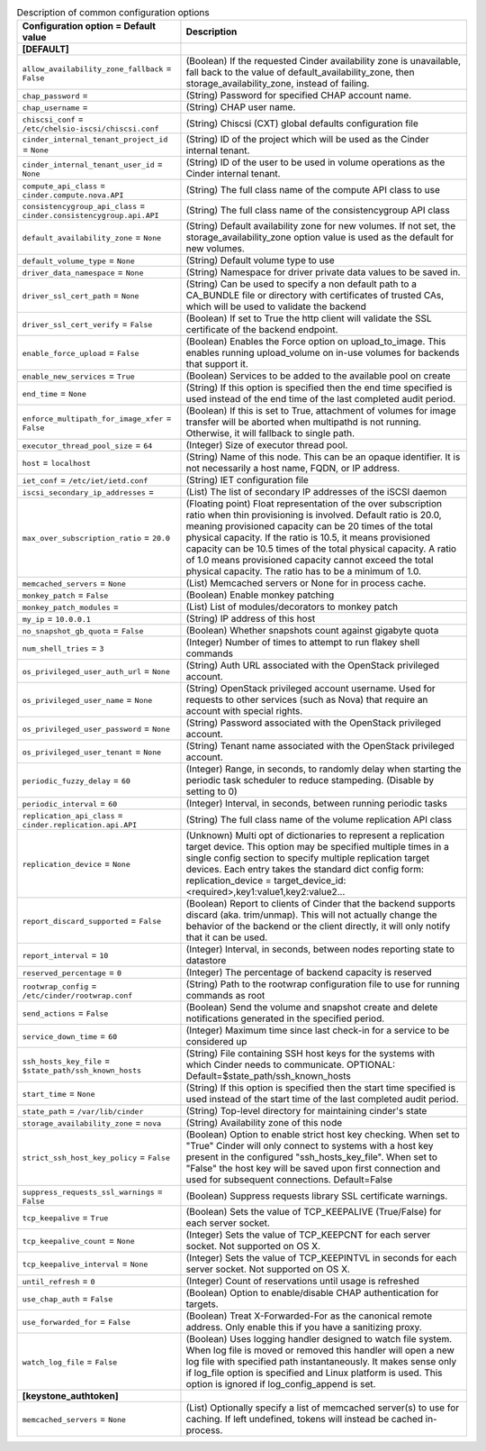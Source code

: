 ..
    Warning: Do not edit this file. It is automatically generated from the
    software project's code and your changes will be overwritten.

    The tool to generate this file lives in openstack-doc-tools repository.

    Please make any changes needed in the code, then run the
    autogenerate-config-doc tool from the openstack-doc-tools repository, or
    ask for help on the documentation mailing list, IRC channel or meeting.

.. _cinder-common:

.. list-table:: Description of common configuration options
   :header-rows: 1
   :class: config-ref-table

   * - Configuration option = Default value
     - Description
   * - **[DEFAULT]**
     -
   * - ``allow_availability_zone_fallback`` = ``False``
     - (Boolean) If the requested Cinder availability zone is unavailable, fall back to the value of default_availability_zone, then storage_availability_zone, instead of failing.
   * - ``chap_password`` =
     - (String) Password for specified CHAP account name.
   * - ``chap_username`` =
     - (String) CHAP user name.
   * - ``chiscsi_conf`` = ``/etc/chelsio-iscsi/chiscsi.conf``
     - (String) Chiscsi (CXT) global defaults configuration file
   * - ``cinder_internal_tenant_project_id`` = ``None``
     - (String) ID of the project which will be used as the Cinder internal tenant.
   * - ``cinder_internal_tenant_user_id`` = ``None``
     - (String) ID of the user to be used in volume operations as the Cinder internal tenant.
   * - ``compute_api_class`` = ``cinder.compute.nova.API``
     - (String) The full class name of the compute API class to use
   * - ``consistencygroup_api_class`` = ``cinder.consistencygroup.api.API``
     - (String) The full class name of the consistencygroup API class
   * - ``default_availability_zone`` = ``None``
     - (String) Default availability zone for new volumes. If not set, the storage_availability_zone option value is used as the default for new volumes.
   * - ``default_volume_type`` = ``None``
     - (String) Default volume type to use
   * - ``driver_data_namespace`` = ``None``
     - (String) Namespace for driver private data values to be saved in.
   * - ``driver_ssl_cert_path`` = ``None``
     - (String) Can be used to specify a non default path to a CA_BUNDLE file or directory with certificates of trusted CAs, which will be used to validate the backend
   * - ``driver_ssl_cert_verify`` = ``False``
     - (Boolean) If set to True the http client will validate the SSL certificate of the backend endpoint.
   * - ``enable_force_upload`` = ``False``
     - (Boolean) Enables the Force option on upload_to_image. This enables running upload_volume on in-use volumes for backends that support it.
   * - ``enable_new_services`` = ``True``
     - (Boolean) Services to be added to the available pool on create
   * - ``end_time`` = ``None``
     - (String) If this option is specified then the end time specified is used instead of the end time of the last completed audit period.
   * - ``enforce_multipath_for_image_xfer`` = ``False``
     - (Boolean) If this is set to True, attachment of volumes for image transfer will be aborted when multipathd is not running. Otherwise, it will fallback to single path.
   * - ``executor_thread_pool_size`` = ``64``
     - (Integer) Size of executor thread pool.
   * - ``host`` = ``localhost``
     - (String) Name of this node. This can be an opaque identifier. It is not necessarily a host name, FQDN, or IP address.
   * - ``iet_conf`` = ``/etc/iet/ietd.conf``
     - (String) IET configuration file
   * - ``iscsi_secondary_ip_addresses`` =
     - (List) The list of secondary IP addresses of the iSCSI daemon
   * - ``max_over_subscription_ratio`` = ``20.0``
     - (Floating point) Float representation of the over subscription ratio when thin provisioning is involved. Default ratio is 20.0, meaning provisioned capacity can be 20 times of the total physical capacity. If the ratio is 10.5, it means provisioned capacity can be 10.5 times of the total physical capacity. A ratio of 1.0 means provisioned capacity cannot exceed the total physical capacity. The ratio has to be a minimum of 1.0.
   * - ``memcached_servers`` = ``None``
     - (List) Memcached servers or None for in process cache.
   * - ``monkey_patch`` = ``False``
     - (Boolean) Enable monkey patching
   * - ``monkey_patch_modules`` =
     - (List) List of modules/decorators to monkey patch
   * - ``my_ip`` = ``10.0.0.1``
     - (String) IP address of this host
   * - ``no_snapshot_gb_quota`` = ``False``
     - (Boolean) Whether snapshots count against gigabyte quota
   * - ``num_shell_tries`` = ``3``
     - (Integer) Number of times to attempt to run flakey shell commands
   * - ``os_privileged_user_auth_url`` = ``None``
     - (String) Auth URL associated with the OpenStack privileged account.
   * - ``os_privileged_user_name`` = ``None``
     - (String) OpenStack privileged account username. Used for requests to other services (such as Nova) that require an account with special rights.
   * - ``os_privileged_user_password`` = ``None``
     - (String) Password associated with the OpenStack privileged account.
   * - ``os_privileged_user_tenant`` = ``None``
     - (String) Tenant name associated with the OpenStack privileged account.
   * - ``periodic_fuzzy_delay`` = ``60``
     - (Integer) Range, in seconds, to randomly delay when starting the periodic task scheduler to reduce stampeding. (Disable by setting to 0)
   * - ``periodic_interval`` = ``60``
     - (Integer) Interval, in seconds, between running periodic tasks
   * - ``replication_api_class`` = ``cinder.replication.api.API``
     - (String) The full class name of the volume replication API class
   * - ``replication_device`` = ``None``
     - (Unknown) Multi opt of dictionaries to represent a replication target device. This option may be specified multiple times in a single config section to specify multiple replication target devices. Each entry takes the standard dict config form: replication_device = target_device_id:<required>,key1:value1,key2:value2...
   * - ``report_discard_supported`` = ``False``
     - (Boolean) Report to clients of Cinder that the backend supports discard (aka. trim/unmap). This will not actually change the behavior of the backend or the client directly, it will only notify that it can be used.
   * - ``report_interval`` = ``10``
     - (Integer) Interval, in seconds, between nodes reporting state to datastore
   * - ``reserved_percentage`` = ``0``
     - (Integer) The percentage of backend capacity is reserved
   * - ``rootwrap_config`` = ``/etc/cinder/rootwrap.conf``
     - (String) Path to the rootwrap configuration file to use for running commands as root
   * - ``send_actions`` = ``False``
     - (Boolean) Send the volume and snapshot create and delete notifications generated in the specified period.
   * - ``service_down_time`` = ``60``
     - (Integer) Maximum time since last check-in for a service to be considered up
   * - ``ssh_hosts_key_file`` = ``$state_path/ssh_known_hosts``
     - (String) File containing SSH host keys for the systems with which Cinder needs to communicate. OPTIONAL: Default=$state_path/ssh_known_hosts
   * - ``start_time`` = ``None``
     - (String) If this option is specified then the start time specified is used instead of the start time of the last completed audit period.
   * - ``state_path`` = ``/var/lib/cinder``
     - (String) Top-level directory for maintaining cinder's state
   * - ``storage_availability_zone`` = ``nova``
     - (String) Availability zone of this node
   * - ``strict_ssh_host_key_policy`` = ``False``
     - (Boolean) Option to enable strict host key checking. When set to "True" Cinder will only connect to systems with a host key present in the configured "ssh_hosts_key_file". When set to "False" the host key will be saved upon first connection and used for subsequent connections. Default=False
   * - ``suppress_requests_ssl_warnings`` = ``False``
     - (Boolean) Suppress requests library SSL certificate warnings.
   * - ``tcp_keepalive`` = ``True``
     - (Boolean) Sets the value of TCP_KEEPALIVE (True/False) for each server socket.
   * - ``tcp_keepalive_count`` = ``None``
     - (Integer) Sets the value of TCP_KEEPCNT for each server socket. Not supported on OS X.
   * - ``tcp_keepalive_interval`` = ``None``
     - (Integer) Sets the value of TCP_KEEPINTVL in seconds for each server socket. Not supported on OS X.
   * - ``until_refresh`` = ``0``
     - (Integer) Count of reservations until usage is refreshed
   * - ``use_chap_auth`` = ``False``
     - (Boolean) Option to enable/disable CHAP authentication for targets.
   * - ``use_forwarded_for`` = ``False``
     - (Boolean) Treat X-Forwarded-For as the canonical remote address. Only enable this if you have a sanitizing proxy.
   * - ``watch_log_file`` = ``False``
     - (Boolean) Uses logging handler designed to watch file system. When log file is moved or removed this handler will open a new log file with specified path instantaneously. It makes sense only if log_file option is specified and Linux platform is used. This option is ignored if log_config_append is set.
   * - **[keystone_authtoken]**
     -
   * - ``memcached_servers`` = ``None``
     - (List) Optionally specify a list of memcached server(s) to use for caching. If left undefined, tokens will instead be cached in-process.
